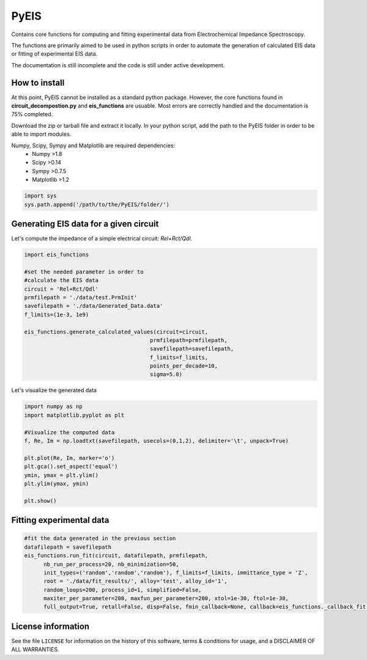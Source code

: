 PyEIS
======

Contains core functions for computing and fitting experimental data from Electrochemical Impedance Spectroscopy. 

The functions are primarily aimed to be used in python scripts in order to automate the generation of calculated EIS data or fitting of experimental EIS data.

The documentation is still incomplete and the code is still under active development.

How to install
---------------
At this point, PyEIS cannot be installed as a standard python package. However, the core functions found in **circuit_decompostion.py** and **eis_functions** are usuable. Most errors are correctly handled and the documentation is 75% completed.

Download the zip or tarball file and extract it locally. In your python script, add the path to the PyEIS folder in order to be able to import modules.

Numpy, Scipy, Sympy and Matplotlib are required dependencies:
 * Numpy >1.8
 * Scipy >0.14
 * Sympy >0.7.5
 * Matplotlib >1.2

.. code-block:: python

  import sys
  sys.path.append('/path/to/the/PyEIS/folder/')

Generating EIS data for a given circuit
----------------------------------------

Let's compute the impedance of a simple electrical circuit: `Rel+Rct/Qdl`.

.. code-block:: python

  import eis_functions
  
  #set the needed parameter in order to
  #calculate the EIS data
  circuit = 'Rel+Rct/Qdl'
  prmfilepath = './data/test.PrmInit'
  savefilepath = './data/Generated_Data.data'
  f_limits=(1e-3, 1e9)

  eis_functions.generate_calculated_values(circuit=circuit,
                                         prmfilepath=prmfilepath,
                                         savefilepath=savefilepath,
                                         f_limits=f_limits,
                                         points_per_decade=10,
                                         sigma=5.0)

Let's visualize the generated data

.. code-block:: python

  import numpy as np
  import matplotlib.pyplot as plt
  
  #Visualize the computed data
  f, Re, Im = np.loadtxt(savefilepath, usecols=(0,1,2), delimiter='\t', unpack=True)

  plt.plot(Re, Im, marker='o')
  plt.gca().set_aspect('equal')
  ymin, ymax = plt.ylim()
  plt.ylim(ymax, ymin)

  plt.show()

Fitting experimental data
--------------------------

.. code-block:: python

  #fit the data generated in the previous section
  datafilepath = savefilepath
  eis_functions.run_fit(circuit, datafilepath, prmfilepath,
        nb_run_per_process=20, nb_minimization=50,
        init_types=('random','random','random'), f_limits=f_limits, immittance_type = 'Z',
        root = './data/fit_results/', alloy='test', alloy_id='1',
        random_loops=200, process_id=1, simplified=False,
        maxiter_per_parameter=200, maxfun_per_parameter=200, xtol=1e-30, ftol=1e-30,
        full_output=True, retall=False, disp=False, fmin_callback=None, callback=eis_functions._callback_fit)

License information
-------------------

See the file ``LICENSE`` for information on the history of this
software, terms & conditions for usage, and a DISCLAIMER OF ALL
WARRANTIES.
